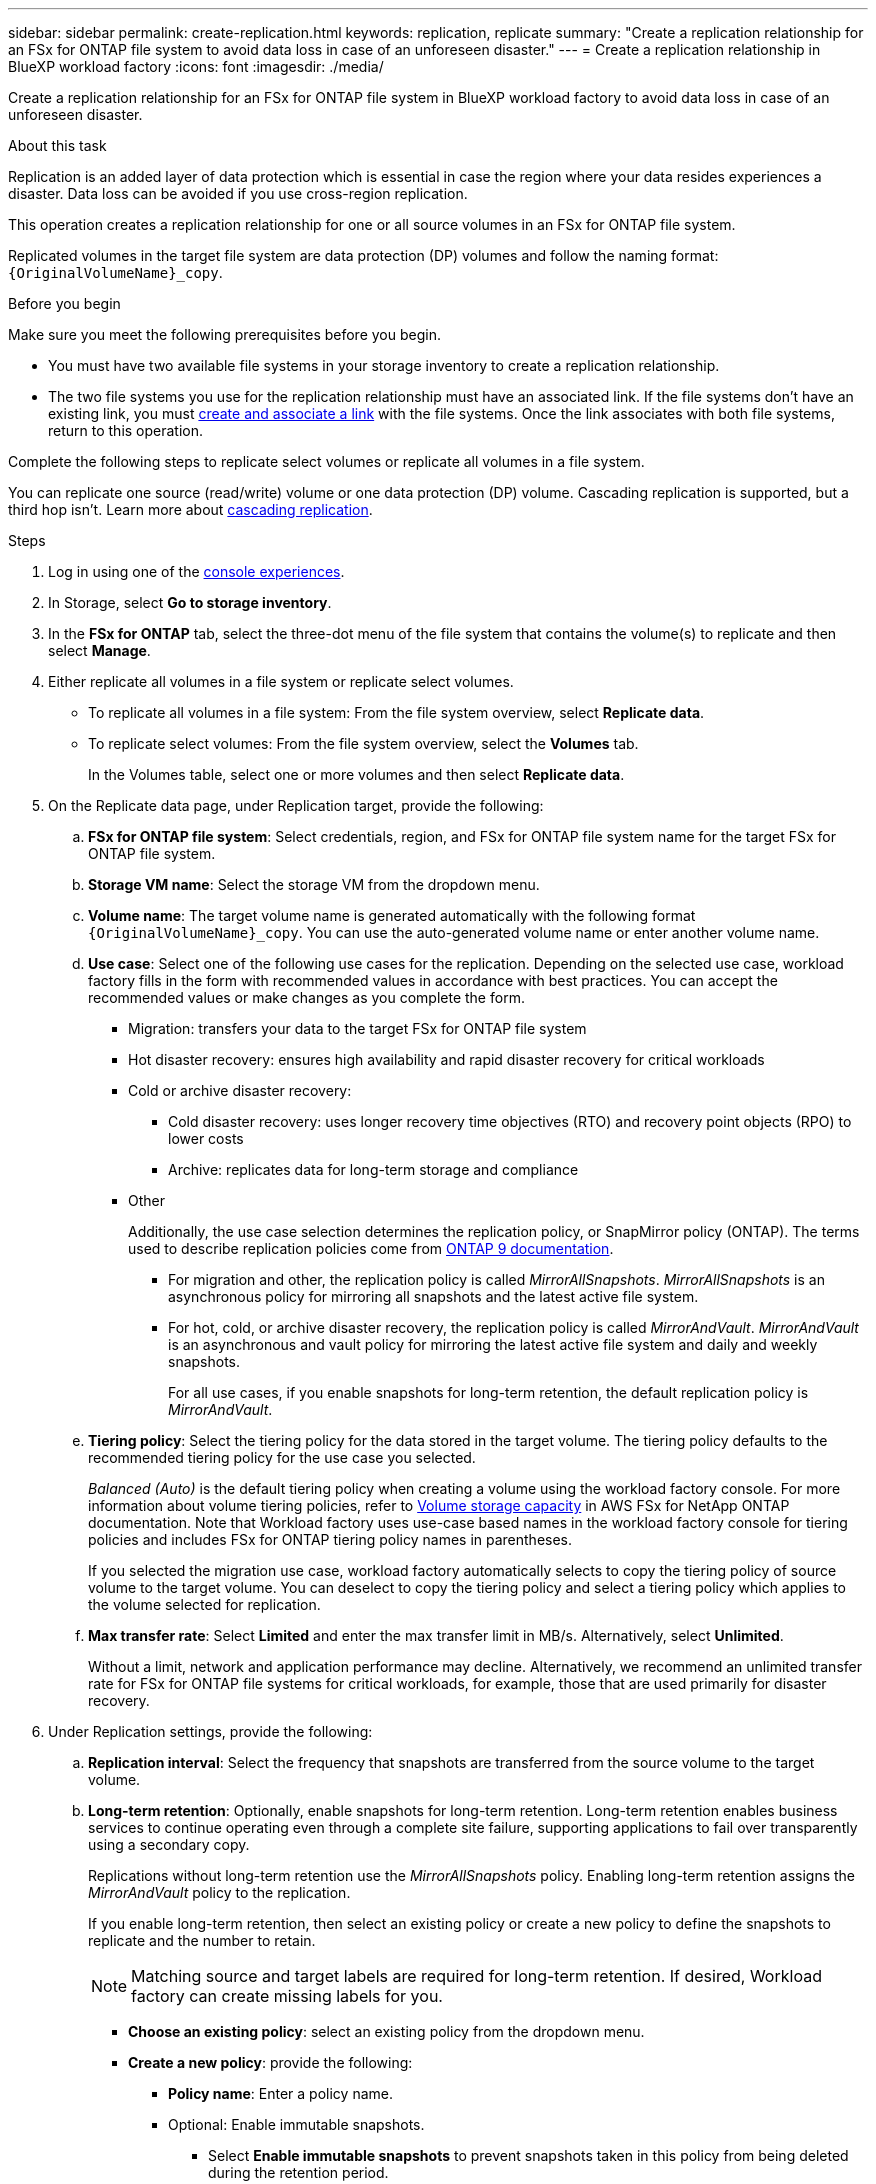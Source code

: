 ---
sidebar: sidebar
permalink: create-replication.html
keywords: replication, replicate
summary: "Create a replication relationship for an FSx for ONTAP file system to avoid data loss in case of an unforeseen disaster."
---
= Create a replication relationship in BlueXP workload factory
:icons: font
:imagesdir: ./media/

[.lead]
Create a replication relationship for an FSx for ONTAP file system in BlueXP workload factory to avoid data loss in case of an unforeseen disaster.

.About this task
Replication is an added layer of data protection which is essential in case the region where your data resides experiences a disaster. Data loss can be avoided if you use cross-region replication. 

This operation creates a replication relationship for one or all source volumes in an FSx for ONTAP file system. 

Replicated volumes in the target file system are data protection (DP) volumes and follow the naming format: `{OriginalVolumeName}_copy`.

.Before you begin
Make sure you meet the following prerequisites before you begin. 

* You must have two available file systems in your storage inventory to create a replication relationship.
* The two file systems you use for the replication relationship must have an associated link. If the file systems don't have an existing link, you must link:manage-links.html[create and associate a link] with the file systems. Once the link associates with both file systems, return to this operation. 

Complete the following steps to replicate select volumes or replicate all volumes in a file system. 

You can replicate one source (read/write) volume or one data protection (DP) volume. Cascading replication is supported, but a third hop isn't. Learn more about link:https://review.docs.netapp.com/us-en/workload-fsx-ontap_cascade-replication/cascade-replication.html[cascading replication^]. 

.Steps
. Log in using one of the link:https://docs.netapp.com/us-en/workload-setup-admin/console-experiences.html[console experiences^].
. In Storage, select *Go to storage inventory*. 
. In the *FSx for ONTAP* tab, select the three-dot menu of the file system that contains the volume(s) to replicate and then select *Manage*.
. Either replicate all volumes in a file system or replicate select volumes. 
* To replicate all volumes in a file system: From the file system overview, select *Replicate data*.
* To replicate select volumes: From the file system overview, select the *Volumes* tab.
+
In the Volumes table, select one or more volumes and then select *Replicate data*. 
. On the Replicate data page, under Replication target, provide the following: 
.. *FSx for ONTAP file system*: Select credentials, region, and FSx for ONTAP file system name for the target FSx for ONTAP file system.
.. *Storage VM name*: Select the storage VM from the dropdown menu.
.. *Volume name*: The target volume name is generated automatically with the following format `{OriginalVolumeName}_copy`. You can use the auto-generated volume name or enter another volume name. 
.. *Use case*: Select one of the following use cases for the replication. Depending on the selected use case, workload factory fills in the form with recommended values in accordance with best practices. You can accept the recommended values or make changes as you complete the form.  
* Migration: transfers your data to the target FSx for ONTAP file system
* Hot disaster recovery: ensures high availability and rapid disaster recovery for critical workloads
* Cold or archive disaster recovery: 
** Cold disaster recovery: uses longer recovery time objectives (RTO) and recovery point objects (RPO) to lower costs
** Archive: replicates data for long-term storage and compliance
* Other
+
Additionally, the use case selection determines the replication policy, or SnapMirror policy (ONTAP). The terms used to describe replication policies come from link:https://docs.netapp.com/us-en/ontap/data-protection/default-protection-policies-concept.html[ONTAP 9 documentation^]. 

** For migration and other, the replication policy is called _MirrorAllSnapshots_. _MirrorAllSnapshots_ is an asynchronous policy for mirroring all snapshots and the latest active file system.
** For hot, cold, or archive disaster recovery, the replication policy is called _MirrorAndVault_. _MirrorAndVault_ is an asynchronous and vault policy for mirroring the latest active file system and daily and weekly snapshots.
+
For all use cases, if you enable snapshots for long-term retention, the default replication policy is _MirrorAndVault_. 

.. *Tiering policy*: Select the tiering policy for the data stored in the target volume. The tiering policy defaults to the recommended tiering policy for the use case you selected.
+
_Balanced (Auto)_ is the default tiering policy when creating a volume using the workload factory console. For more information about volume tiering policies, refer to link:https://docs.aws.amazon.com/fsx/latest/ONTAPGuide/volume-storage-capacity.html#data-tiering-policy[Volume storage capacity^] in AWS FSx for NetApp ONTAP documentation. Note that Workload factory uses use-case based names in the workload factory console for tiering policies and includes FSx for ONTAP tiering policy names in parentheses.
+
If you selected the migration use case, workload factory automatically selects to copy the tiering policy of source volume to the target volume. You can deselect to copy the tiering policy and select a tiering policy which applies to the volume selected for replication. 

.. *Max transfer rate*: Select *Limited* and enter the max transfer limit in MB/s. Alternatively, select *Unlimited*. 
+
Without a limit, network and application performance may decline. Alternatively, we recommend an unlimited transfer rate for FSx for ONTAP file systems for critical workloads, for example, those that are used primarily for disaster recovery. 
. Under Replication settings, provide the following: 
.. *Replication interval*: Select the frequency that snapshots are transferred from the source volume to the target volume. 
.. *Long-term retention*: Optionally, enable snapshots for long-term retention. Long-term retention enables business services to continue operating even through a complete site failure, supporting applications to fail over transparently using a secondary copy.
+
Replications without long-term retention use the _MirrorAllSnapshots_ policy. Enabling long-term retention assigns the _MirrorAndVault_ policy to the replication.
+
If you enable long-term retention, then select an existing policy or create a new policy to define the snapshots to replicate and the number to retain. 
+
NOTE: Matching source and target labels are required for long-term retention. If desired, Workload factory can create missing labels for you. 
+
* *Choose an existing policy*: select an existing policy from the dropdown menu. 
* *Create a new policy*: provide the following: 
** *Policy name*: Enter a policy name.
** Optional: Enable immutable snapshots.
*** Select *Enable immutable snapshots* to prevent snapshots taken in this policy from being deleted during the retention period.
*** Set the *Retention period* in number of hours, days, months, or years. 
** *Snapshot policies*: In the table, select the snapshot policy frequency and the number of copies to retain. You can select more than one snapshot policy. 
. Select *Create*. 

.Result
The replication relationship appears in the *Replication relationships* tab in the target FSx for ONTAP file system.  

